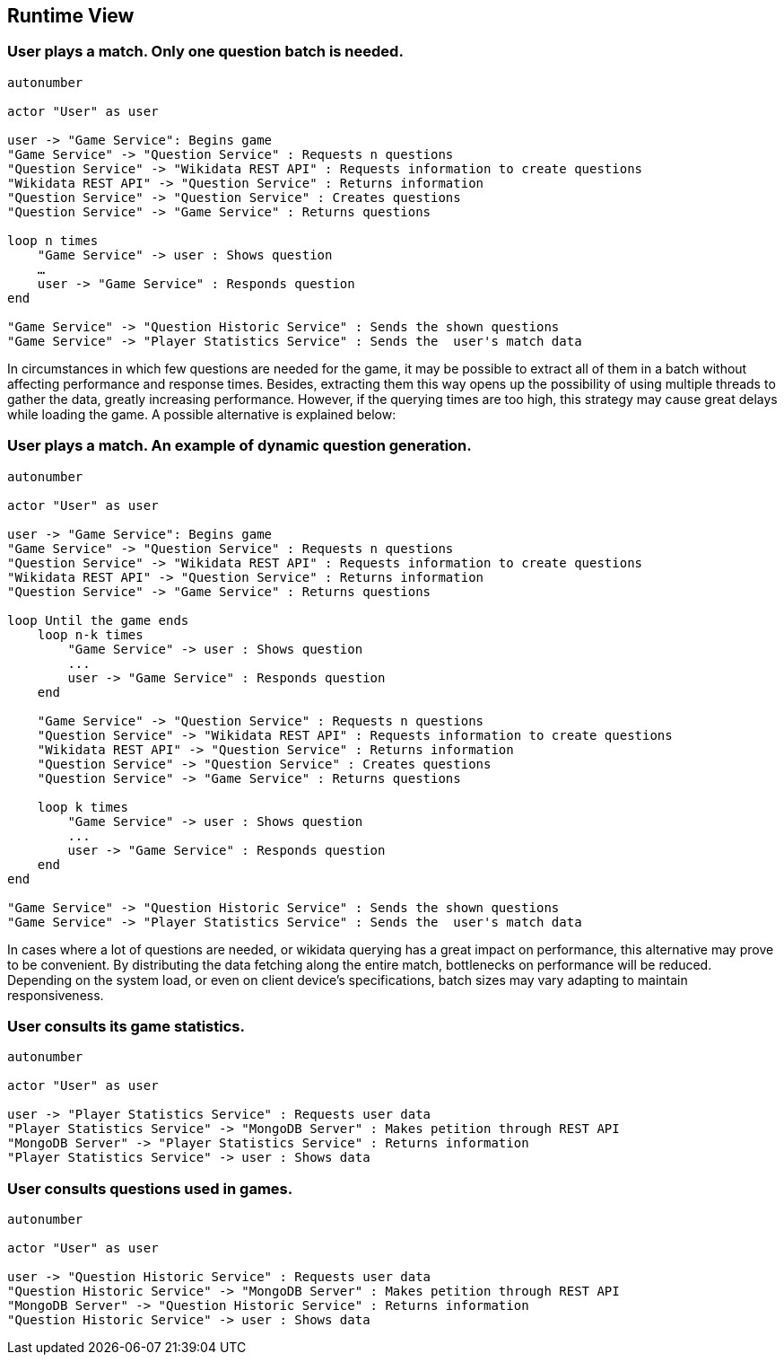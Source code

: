 ifndef::imagesdir[:imagesdir: ../images]

[[section-runtime-view]]
== Runtime View

=== User plays a match. Only one question batch is needed.

[plantuml,"Question generation 1",png]
----
autonumber

actor "User" as user

user -> "Game Service": Begins game
"Game Service" -> "Question Service" : Requests n questions
"Question Service" -> "Wikidata REST API" : Requests information to create questions
"Wikidata REST API" -> "Question Service" : Returns information
"Question Service" -> "Question Service" : Creates questions
"Question Service" -> "Game Service" : Returns questions

loop n times
    "Game Service" -> user : Shows question
    …
    user -> "Game Service" : Responds question
end

"Game Service" -> "Question Historic Service" : Sends the shown questions
"Game Service" -> "Player Statistics Service" : Sends the  user's match data
----

In circumstances in which few questions are needed for the game, it may be possible to extract all of them in a batch without affecting performance and response times. Besides, extracting them this way opens up the possibility of using multiple threads to gather the data, greatly increasing performance. However, if the querying times are too high, this strategy may cause great delays while loading the game. A possible alternative is explained below:

=== User plays a match. An example of dynamic question generation.

[plantuml,"Question generation 2",png]
----
autonumber

actor "User" as user

user -> "Game Service": Begins game
"Game Service" -> "Question Service" : Requests n questions
"Question Service" -> "Wikidata REST API" : Requests information to create questions
"Wikidata REST API" -> "Question Service" : Returns information
"Question Service" -> "Game Service" : Returns questions

loop Until the game ends
    loop n-k times
        "Game Service" -> user : Shows question
        ...
        user -> "Game Service" : Responds question
    end

    "Game Service" -> "Question Service" : Requests n questions
    "Question Service" -> "Wikidata REST API" : Requests information to create questions
    "Wikidata REST API" -> "Question Service" : Returns information
    "Question Service" -> "Question Service" : Creates questions
    "Question Service" -> "Game Service" : Returns questions

    loop k times
        "Game Service" -> user : Shows question
        ...
        user -> "Game Service" : Responds question
    end
end

"Game Service" -> "Question Historic Service" : Sends the shown questions
"Game Service" -> "Player Statistics Service" : Sends the  user's match data
----

In cases where a lot of questions are needed, or wikidata querying has a great impact on performance, this alternative may prove to be convenient. By distributing the data fetching along the entire match, bottlenecks on performance will be reduced. Depending on the system load, or even on client device's specifications, batch sizes may vary adapting to maintain responsiveness.

=== User consults its game statistics.

[plantuml,"Consult Statistics",png]
----
autonumber

actor "User" as user

user -> "Player Statistics Service" : Requests user data
"Player Statistics Service" -> "MongoDB Server" : Makes petition through REST API
"MongoDB Server" -> "Player Statistics Service" : Returns information
"Player Statistics Service" -> user : Shows data
----

=== User consults questions used in games.

[plantuml,"Consult questions",png]
----
autonumber

actor "User" as user

user -> "Question Historic Service" : Requests user data
"Question Historic Service" -> "MongoDB Server" : Makes petition through REST API
"MongoDB Server" -> "Question Historic Service" : Returns information
"Question Historic Service" -> user : Shows data
----
